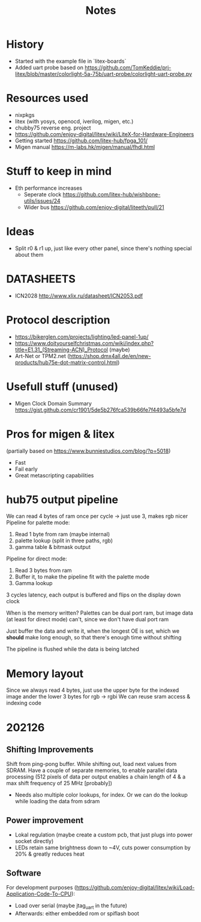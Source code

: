 #+TITLE: Notes

* History
- Started with the example file in `litex-boards`
- Added uart probe based on https://github.com/TomKeddie/prj-litex/blob/master/colorlight-5a-75b/uart-probe/colorlight-uart-probe.py
* Resources used
- nixpkgs
- litex (with yosys, openocd, iverilog, migen, etc.)
- chubby75 reverse eng. project
- https://github.com/enjoy-digital/litex/wiki/LiteX-for-Hardware-Engineers
- Getting started https://github.com/litex-hub/fpga_101/
- Migen manual https://m-labs.hk/migen/manual/fhdl.html
* Stuff to keep in mind
- Eth performance increases
  - Seperate clock https://github.com/litex-hub/wishbone-utils/issues/24
  - Wider bus https://github.com/enjoy-digital/liteeth/pull/21
* Ideas
- Split r0 & r1 up, just like every other panel, since there's nothing special about them
* DATASHEETS
- ICN2028 http://www.xlix.ru/datasheet/ICN2053.pdf
* Protocol description
- https://bikerglen.com/projects/lighting/led-panel-1up/
- https://www.doityourselfchristmas.com/wiki/index.php?title=E1.31_(Streaming-ACN)_Protocol (maybe)
- Art-Net or TPM2.net (https://shop.dmx4all.de/en/new-products/hub75e-dot-matrix-control.html)
* Usefull stuff (unused)
- Migen Clock Domain Summary
  https://gist.github.com/cr1901/5de5b276fca539b66fe7f4493a5bfe7d
* Pros for migen & litex
(partially based on https://www.bunniestudios.com/blog/?p=5018)
- Fast
- Fail early
- Great metascripting capabilities
* hub75 output pipeline
We can read 4 bytes of ram once per cycle -> just use 3, makes rgb nicer
Pipeline for palette mode:
1. Read 1 byte from ram (maybe internal)
2. palette lookup (split in three paths, rgb)
2. gamma table & bitmask output
Pipeline for direct mode:
1. Read 3 bytes from ram
2. Buffer it, to make the pipeline fit with the palette mode
3. Gamma lookup

3 cycles latency, each output is buffered and flips on the display down clock

When is the memory written? Palettes can be dual port ram, but image data (at
least for direct mode) can't, since we don't have dual port ram

Just buffer the data and write it, when the longest OE is set, which we *should*
make long enough, so that there's enough time without shifting

The pipeline is flushed while the data is being latched
* Memory layout
Since we always read 4 bytes, just use the upper byte for the indexed image
ander the lower 3 bytes for rgb -> rgbi
We can reuse sram access & indexing code
* 202126
** Shifting Improvements
Shift from ping-pong buffer. While shifting out, load next values from SDRAM.
Have a couple of separate memories, to enable parallel data processing (512 pixels of data per output enables a chain length of 4 & a max shift frequency of 25 MHz [probably])
- Needs also multiple color lookups, for index. Or we can do the lookup while loading the data from sdram
** Power improvement
- Lokal regulation (maybe create a custom pcb, that just plugs into power socket directly)
- LEDs retain same brightness down to ~4V, cuts power consumption by 20% & greatly reduces heat
** Software
For development purposes (https://github.com/enjoy-digital/litex/wiki/Load-Application-Code-To-CPU):
- Load over serial (maybe jtag_uart in the future)
- Afterwards: either embedded rom or spiflash boot
